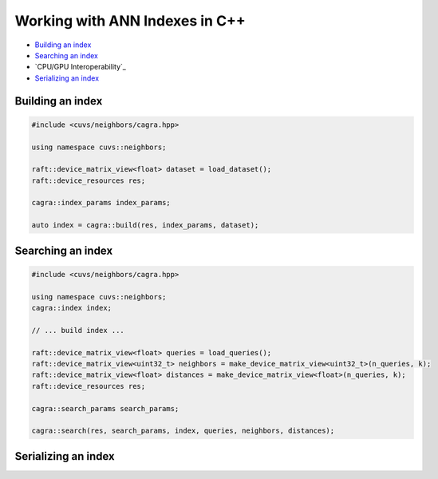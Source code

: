Working with ANN Indexes in C++
===============================

- `Building an index`_
- `Searching an index`_
- `CPU/GPU Interoperability`_
- `Serializing an index`_

Building an index
-----------------

.. code-block:: c++

    #include <cuvs/neighbors/cagra.hpp>

    using namespace cuvs::neighbors;

    raft::device_matrix_view<float> dataset = load_dataset();
    raft::device_resources res;

    cagra::index_params index_params;

    auto index = cagra::build(res, index_params, dataset);


Searching an index
------------------

.. code-block:: c++

    #include <cuvs/neighbors/cagra.hpp>

    using namespace cuvs::neighbors;
    cagra::index index;

    // ... build index ...

    raft::device_matrix_view<float> queries = load_queries();
    raft::device_matrix_view<uint32_t> neighbors = make_device_matrix_view<uint32_t>(n_queries, k);
    raft::device_matrix_view<float> distances = make_device_matrix_view<float>(n_queries, k);
    raft::device_resources res;

    cagra::search_params search_params;

    cagra::search(res, search_params, index, queries, neighbors, distances);


Serializing an index
--------------------


